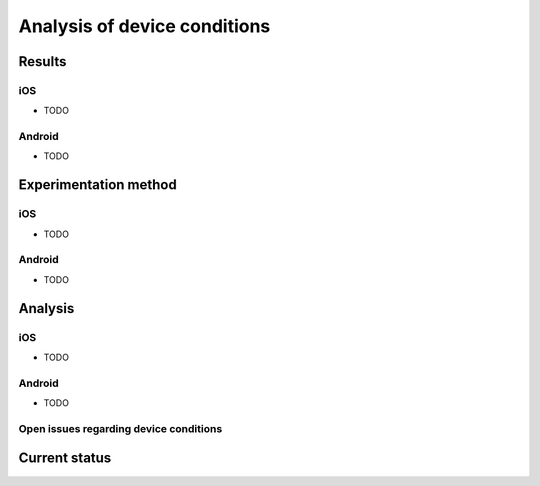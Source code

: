 .. _device_conditions:

Analysis of device conditions
=============================

Results
~~~~~~~

iOS
---

* TODO

Android
-------

* TODO

Experimentation method
~~~~~~~~~~~~~~~~~~~~~~

iOS
---

* TODO

Android
-------

* TODO

Analysis
~~~~~~~~

iOS
---

* TODO

Android
-------

* TODO


Open issues regarding device conditions
---------------------------------------

Current status
~~~~~~~~~~~~~~
